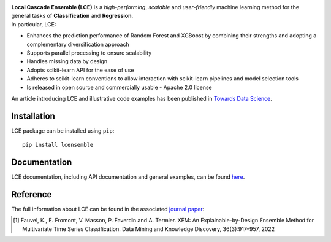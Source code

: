 
|CircleCI|_ |CodeCov|_ |ReadTheDocs|_ |PyPIversion|_ |PyPIpythonversion|_ |Style|_ |License|_ 

.. |CircleCI| image:: https://circleci.com/gh/LocalCascadeEnsemble/LCE/tree/main.svg?style=shield
.. _CircleCI: https://circleci.com/gh/LocalCascadeEnsemble/LCE/tree/main

.. |CodeCov| image:: https://codecov.io/gh/LocalCascadeEnsemble/LCE/branch/main/graph/badge.svg?token=VTA64P4GTF
.. _CodeCov: https://codecov.io/gh/LocalCascadeEnsemble/LCE
   
.. |ReadTheDocs| image:: https://readthedocs.org/projects/lce/badge/?version=latest
.. _ReadTheDocs: https://lce.readthedocs.io/en/latest/?badge=latest

.. |PyPIversion| image:: https://badge.fury.io/py/lcensemble.svg
.. _PyPIversion: https://pypi.python.org/pypi/lcensemble/

.. |PyPIpythonversion| image:: https://img.shields.io/pypi/pyversions/lcensemble.svg
.. _PyPIpythonversion: https://pypi.python.org/pypi/lcensemble/

.. |Style| image:: https://img.shields.io/badge/code%20style-black-000000.svg
.. _Style: https://github.com/psf/black

.. |License| image:: https://img.shields.io/github/license/LocalCascadeEnsemble/LCE.svg
.. _License: https://pypi.python.org/pypi/lcensemble/


   
| **Local Cascade Ensemble (LCE)** is a *high-performing*, *scalable* and *user-friendly* machine learning method for the general tasks of **Classification** and **Regression**.
| In particular, LCE:
 
- Enhances the prediction performance of Random Forest and XGBoost by combining their strengths and adopting a complementary diversification approach
- Supports parallel processing to ensure scalability
- Handles missing data by design
- Adopts scikit-learn API for the ease of use
- Adheres to scikit-learn conventions to allow interaction with scikit-learn pipelines and model selection tools
- Is released in open source and commercially usable - Apache 2.0 license

An article introducing LCE and illustrative code examples has been published in `Towards Data Science <https://towardsdatascience.com/random-forest-or-xgboost-it-is-time-to-explore-lce-2fed913eafb8?source=friends_link&sk=8cba14ad36f7662d07e842d03944a316>`_.


Installation
~~~~~~~~~~~~

LCE package can be installed using ``pip``::

	pip install lcensemble


Documentation
~~~~~~~~~~~~~

LCE documentation, including API documentation and general examples, can be found `here <https://lce.readthedocs.io/en/latest/>`_.


Reference
~~~~~~~~~

The full information about LCE can be found in the associated `journal paper <https://hal.inria.fr/hal-03599214/document>`_:

.. [1] Fauvel, K., E. Fromont, V. Masson, P. Faverdin and A. Termier. XEM: An Explainable-by-Design Ensemble Method for Multivariate Time Series Classification. Data Mining and Knowledge Discovery, 36(3):917–957, 2022